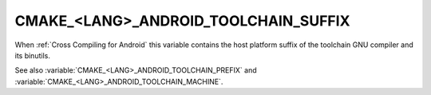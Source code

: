 CMAKE_<LANG>_ANDROID_TOOLCHAIN_SUFFIX
-------------------------------------

When :ref:`Cross Compiling for Android` this variable contains the
host platform suffix of the toolchain GNU compiler and its binutils.

See also :variable:`CMAKE_<LANG>_ANDROID_TOOLCHAIN_PREFIX`
and :variable:`CMAKE_<LANG>_ANDROID_TOOLCHAIN_MACHINE`.
